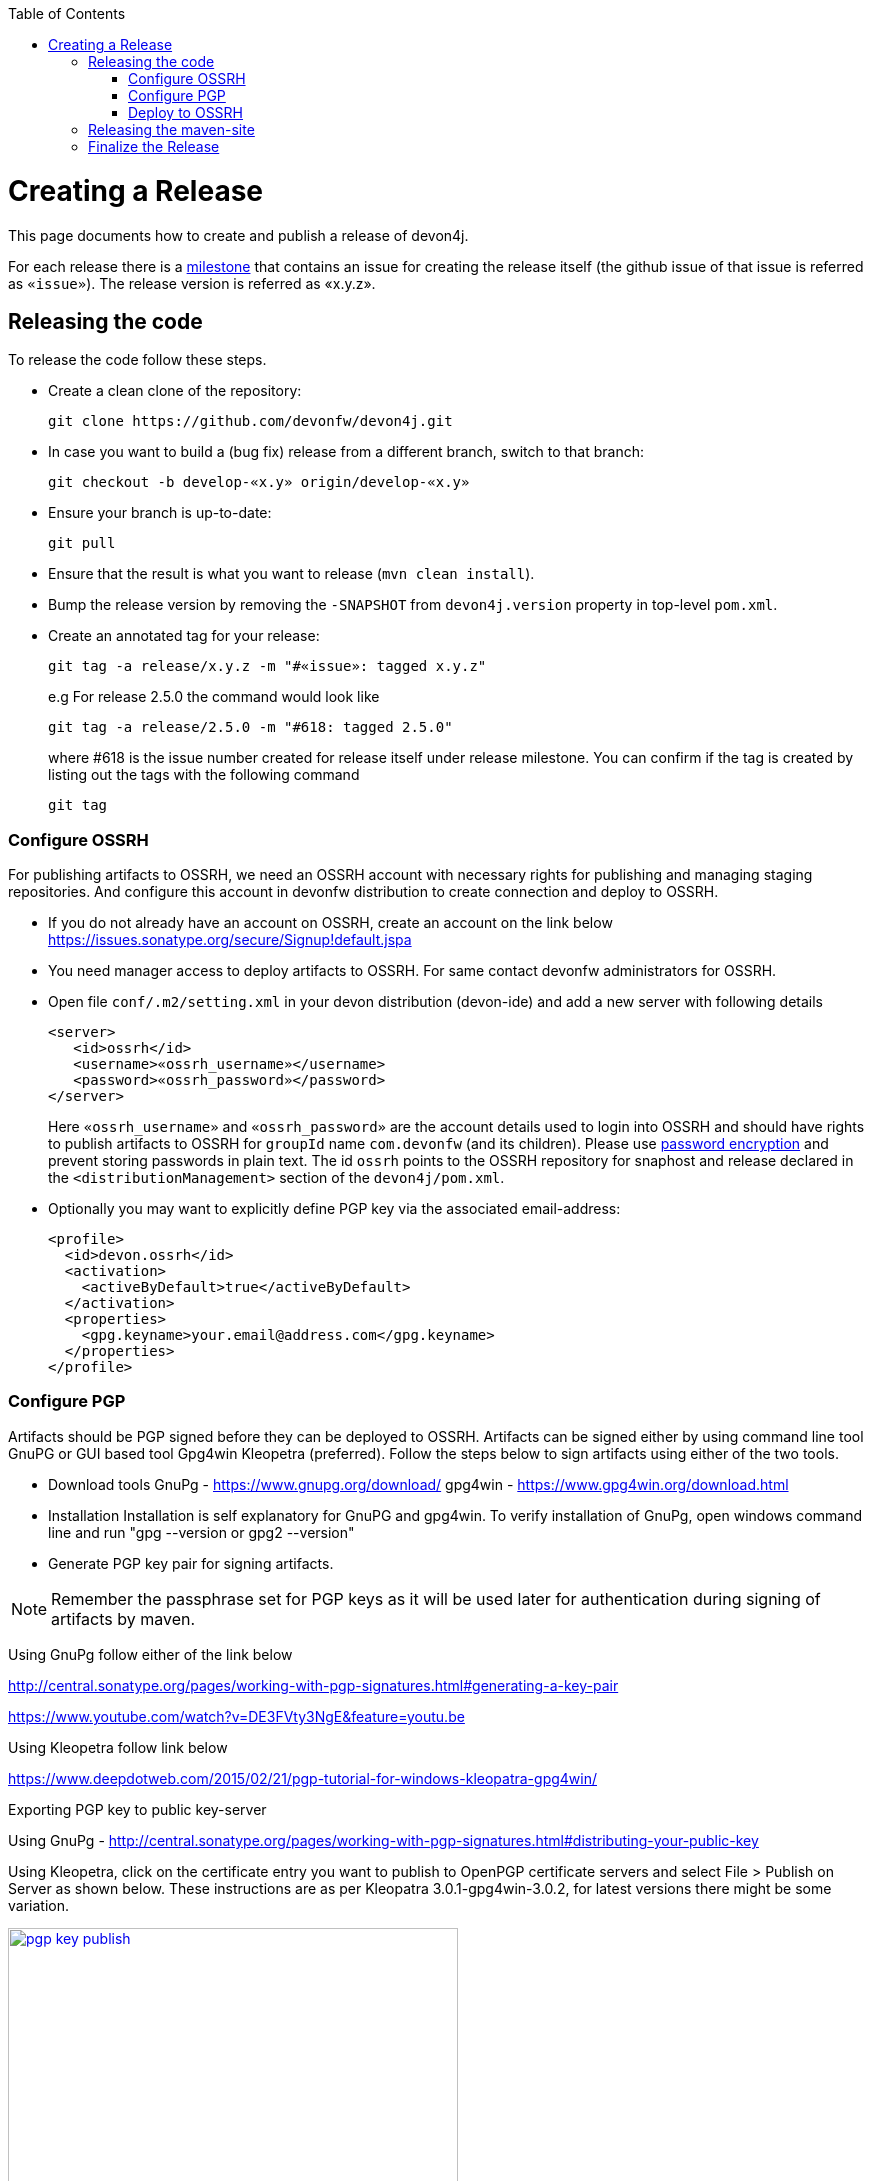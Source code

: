 :toc: macro
toc::[]

= Creating a Release

This page documents how to create and publish a release of devon4j.

For each release there is a https://github.com/devonfw/devon4j/milestones[milestone] that contains an issue for creating the release itself (the github issue of that issue is referred as `«issue»`). The release version is referred as «x.y.z».

== Releasing the code
To release the code follow these steps.

* Create a clean clone of the repository:
+
[source,bash]
git clone https://github.com/devonfw/devon4j.git
+
* In case you want to build a (bug fix) release from a different branch, switch to that branch:
+
[source,bash]
git checkout -b develop-«x.y» origin/develop-«x.y»
+
* Ensure your branch is up-to-date:
+
[source,bash]
git pull
+
* Ensure that the result is what you want to release (`mvn clean install`).
* Bump the release version by removing the `-SNAPSHOT` from `devon4j.version` property in top-level `pom.xml`.
* Create an annotated tag for your release:
+
[source,bash]
git tag -a release/x.y.z -m "#«issue»: tagged x.y.z"
+
e.g For release 2.5.0 the command would look like
+
[source,bash]
git tag -a release/2.5.0 -m "#618: tagged 2.5.0" 
+ 
where #618 is the issue number created for release itself under release milestone.
You can confirm if the tag is created by listing out the tags with the following command
+
```
git tag
```

=== Configure OSSRH
For publishing artifacts to OSSRH, we need an OSSRH account with necessary rights for publishing and managing staging repositories. And configure this account in devonfw distribution to create connection and deploy to OSSRH.

* If you do not already have an account on OSSRH, create an account on the link below
https://issues.sonatype.org/secure/Signup!default.jspa
* You need manager access to deploy artifacts to OSSRH. For same contact devonfw administrators for OSSRH.
* Open file `conf/.m2/setting.xml` in your devon distribution (devon-ide) and add a new server with following details
+
```xml
<server>
   <id>ossrh</id>
   <username>«ossrh_username»</username>
   <password>«ossrh_password»</password>
</server>
```
Here `«ossrh_username»` and `«ossrh_password»` are the account details used to login into OSSRH and should have rights to publish artifacts to OSSRH for `groupId` name `com.devonfw` (and its children).
Please use http://maven.apache.org/guides/mini/guide-encryption.html[password encryption] and prevent
storing passwords in plain text.
The id `ossrh` points to the OSSRH repository for snaphost and release declared in the  `<distributionManagement>` section of the `devon4j/pom.xml`.
* Optionally you may want to explicitly define PGP key via the associated email-address:
+
```xml
<profile>
  <id>devon.ossrh</id>
  <activation>
    <activeByDefault>true</activeByDefault>
  </activation>
  <properties>
    <gpg.keyname>your.email@address.com</gpg.keyname>
  </properties>
</profile>
```

=== Configure PGP
Artifacts should be PGP signed before they can be deployed to OSSRH. Artifacts can be signed either by using command line tool GnuPG or GUI based tool Gpg4win Kleopetra (preferred). Follow the steps below to sign artifacts using either of the two tools.

* Download tools
GnuPg - https://www.gnupg.org/download/
gpg4win - https://www.gpg4win.org/download.html
* Installation
Installation is self explanatory for GnuPG and gpg4win. To verify installation of GnuPg, open windows command line and run "gpg --version or gpg2 --version"
* Generate PGP key pair for signing artifacts.

[NOTE]
====
Remember the passphrase set for PGP keys as it will be used later for authentication during signing of artifacts by maven.
==== 
Using GnuPg follow either of the link below

http://central.sonatype.org/pages/working-with-pgp-signatures.html#generating-a-key-pair

https://www.youtube.com/watch?v=DE3FVty3NgE&feature=youtu.be

Using Kleopetra follow link below

https://www.deepdotweb.com/2015/02/21/pgp-tutorial-for-windows-kleopatra-gpg4win/

Exporting PGP key to public key-server

Using GnuPg - http://central.sonatype.org/pages/working-with-pgp-signatures.html#distributing-your-public-key

Using Kleopetra, click on the certificate entry you want to publish to OpenPGP certificate servers and select File > Publish on Server as shown below. These instructions are as per Kleopatra 3.0.1-gpg4win-3.0.2, for latest versions there might be some variation.

image::images/release/pgp_key_publish.png[,width="450", link="images/release/pgp_key_publish.png"]

=== Deploy to OSSRH
* Go to the root of devon4j project and run following command. Make sure there are no spaces between comma separated profiles.
+
[source,bash]
mvn clean deploy -P deploy
+
* A pop will appear asking for passphrase for PGP key. Enter the passphrase and press "OK".

image::images/release/pgpkey_passphrase.png[,width="950", link="images/release/pgpkey_passphrase.png"]


[NOTE]
====
If you face the error below, contact one of the people who have access to the repository for access rights.
====
image::images/release/ossrh_publish_error_forbidden.png[,width="950", link="images/release/ossrh_publish_error_forbidden.png"]
* Open https://oss.sonatype.org/[OSSRH], login and open staging repositories.
* Find your deployment repository as `comdevonfw-NNNN` and check its `Content`.
* Then click on `Close` to close the repository and wait a minute.
* Refresh the repository and copy the URL.
* Create a vote for the release and paste the URL of the staging repository.
* After the vote has passed with success go back to OSSRH and and click on `Release` to publish the release and stage to maven central.
* Edit the top-level `pom.xml` and change `devon4j.version` property to the next planned release version including the `-SNAPSHOT` suffix.
* Commit and push the changes:
+
[source,bash]
git commit -m "#«issue»: open next snapshot version"
git push
+
* In case you build the release from a branch other that `develop` ensure to follow the next steps. Otherwise you are done here and can continue to the next section. To merge the changes (bug fixes) onto develop do:
+
[source,bash]
git checkout develop
git merge develop-«x.y»
+
* You most probably will have a conflict in the top-level `pom.xml`. Then resolve this conflict. In any case edit this `pom.xml` and ensure that it is still pointing to the latest planned `SNAPSHOT` for the `develop` branch.
* If there are local changes to the top-level `pom.xml`, commit them:
+
[source,bash]
git commit -m "#«issue»: open next snapshot version"
+
* Push the changes of your `develop` branch:
+
[source,bash]
git push

== Releasing the maven-site

* Create a new folder for your version in your checkout of https://github.com/devonfw/devonfw.github.io/tree/master/devon4j[devonfw.github.io/devon4j] (as `«x.y.z»`).
* Copy the just generated `devon4j-doc.pdf` into the new release version folder.
* Copy the `index.html` from the previous release to the new release version folder.
* Edit the new copy of `index.html` and replace all occurrences of the version to the new release as well as the release date.
* Generate the maven site from the `devon4j` release checkout (see xref:releasing-the-core[code release]):
+
[source,bash]
mvn site
mvn site:deploy
+
* Review that the maven site is intact and copy it to the new release version folder (from `devon4j/target/devon4j/maven` to `devonfw.github.io/devon4j/«x.y.z»/maven`).
* Update the link in the `devon4j/index.html` to the latest stable documentation.
* Add, commit and push the new release version folder.
+
[source,bash]
git add «x.y.z»
git commit -m "devonfw/devon4j#«issue»: released documentation"
git push


== Finalize the Release

* Close the issue of the release.
* Close the milestone of the release (if necessary correct the release date).
* Ensure that the new release is available in maven central.
* Write an announcement for the new release.
